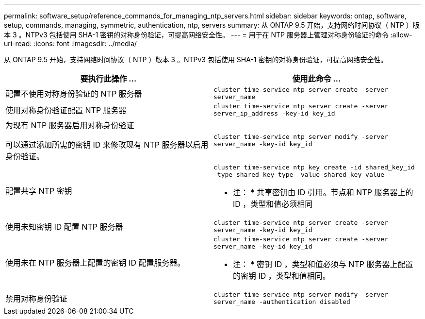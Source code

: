 ---
permalink: software_setup/reference_commands_for_managing_ntp_servers.html 
sidebar: sidebar 
keywords: ontap, software, setup, commands, managing, symmetric, authentication, ntp, servers 
summary: 从 ONTAP 9.5 开始，支持网络时间协议（ NTP ）版本 3 。NTPv3 包括使用 SHA-1 密钥的对称身份验证，可提高网络安全性。 
---
= 用于在 NTP 服务器上管理对称身份验证的命令
:allow-uri-read: 
:icons: font
:imagesdir: ../media/


[role="lead"]
从 ONTAP 9.5 开始，支持网络时间协议（ NTP ）版本 3 。NTPv3 包括使用 SHA-1 密钥的对称身份验证，可提高网络安全性。

[cols="2*"]
|===
| 要执行此操作 ... | 使用此命令 ... 


 a| 
配置不使用对称身份验证的 NTP 服务器
 a| 
`cluster time-service ntp server create -server server_name`



 a| 
使用对称身份验证配置 NTP 服务器
 a| 
`cluster time-service ntp server create -server server_ip_address -key-id key_id`



 a| 
为现有 NTP 服务器启用对称身份验证

可以通过添加所需的密钥 ID 来修改现有 NTP 服务器以启用身份验证。
 a| 
`cluster time-service ntp server modify -server server_name -key-id key_id`



 a| 
配置共享 NTP 密钥
 a| 
`cluster time-service ntp key create -id shared_key_id -type shared_key_type -value shared_key_value`

* 注： * 共享密钥由 ID 引用。节点和 NTP 服务器上的 ID ，类型和值必须相同



 a| 
使用未知密钥 ID 配置 NTP 服务器
 a| 
`cluster time-service ntp server create -server server_name -key-id key_id`



 a| 
使用未在 NTP 服务器上配置的密钥 ID 配置服务器。
 a| 
`cluster time-service ntp server create -server server_name -key-id key_id`

* 注： * 密钥 ID ，类型和值必须与 NTP 服务器上配置的密钥 ID ，类型和值相同。



 a| 
禁用对称身份验证
 a| 
`cluster time-service ntp server modify -server server_name -authentication disabled`

|===